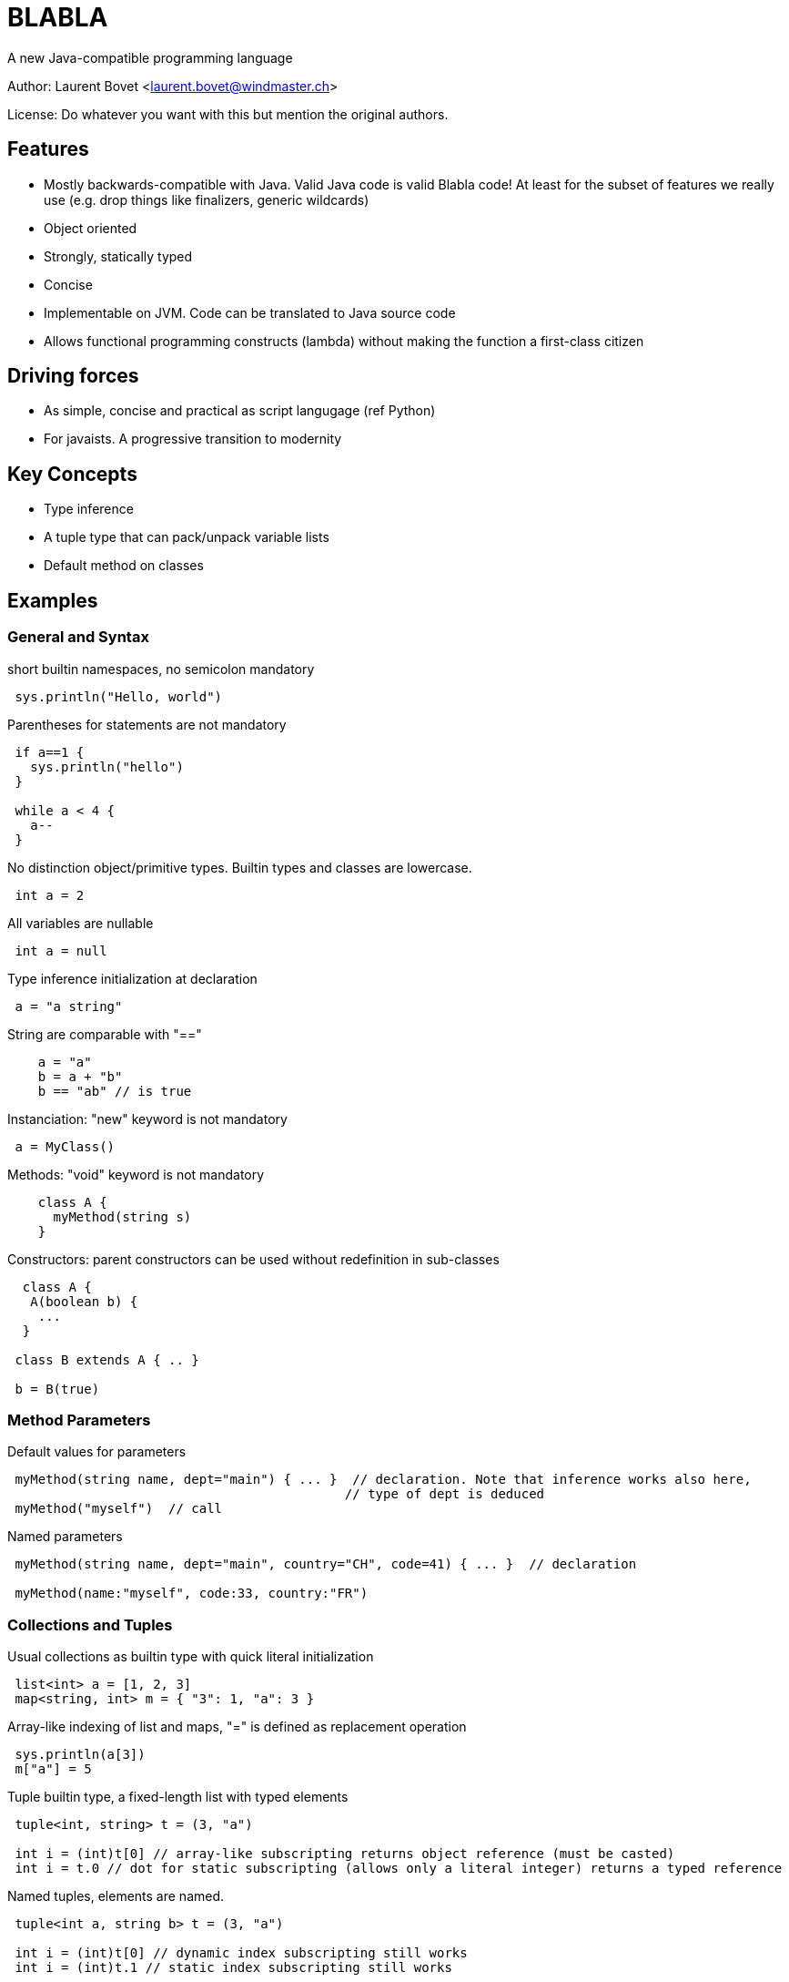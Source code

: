 BLABLA
====== 
A new Java-compatible programming language

Author: Laurent Bovet <laurent.bovet@windmaster.ch>

License: Do whatever you want with this but mention the original authors.
 
== Features 

* Mostly backwards-compatible with Java. Valid Java code is valid Blabla code! At least for the subset of features we really use (e.g. drop things like finalizers, generic wildcards)
* Object oriented
* Strongly, statically typed
* Concise
* Implementable on JVM. Code can be translated to Java source code
* Allows functional programming constructs (lambda) without making the function a first-class citizen
 
== Driving forces 
* As simple, concise and practical as script langugage (ref Python)
* For javaists. A progressive transition to modernity
 
== Key Concepts
* Type inference
* A tuple type that can pack/unpack variable lists
* Default method on classes
 
== Examples

=== General and Syntax
 
short builtin namespaces, no semicolon mandatory

----
 sys.println("Hello, world")
----

Parentheses for statements are not mandatory

---- 
 if a==1 {
   sys.println("hello")
 }

 while a < 4 {
   a--
 }
----
 
No distinction object/primitive types. Builtin types and classes are lowercase.

----
 int a = 2
----
 
All variables are nullable

----
 int a = null
----

Type inference initialization at declaration

---- 
 a = "a string"
----

String are comparable with "=="

----
    a = "a"
    b = a + "b"
    b == "ab" // is true
----

Instanciation: "new" keyword is not mandatory

----
 a = MyClass()  
----
 
Methods: "void" keyword is not mandatory

----
    class A {
      myMethod(string s)
    }
----
 
Constructors: parent constructors can be used without redefinition in sub-classes

----
  class A {
   A(boolean b) {
    ...
  }
 
 class B extends A { .. }
 
 b = B(true)
----

=== Method Parameters

Default values for parameters

----
 myMethod(string name, dept="main") { ... }  // declaration. Note that inference works also here,
                                            // type of dept is deduced
 myMethod("myself")  // call
----

Named parameters

----
 myMethod(string name, dept="main", country="CH", code=41) { ... }  // declaration
     
 myMethod(name:"myself", code:33, country:"FR")
----

=== Collections and Tuples

Usual collections as builtin type with quick literal initialization

----
 list<int> a = [1, 2, 3]
 map<string, int> m = { "3": 1, "a": 3 }
----

Array-like indexing of list and maps, "=" is defined as replacement operation

----
 sys.println(a[3])
 m["a"] = 5
----

Tuple builtin type, a fixed-length list with typed elements

----
 tuple<int, string> t = (3, "a")

 int i = (int)t[0] // array-like subscripting returns object reference (must be casted)
 int i = t.0 // dot for static subscripting (allows only a literal integer) returns a typed reference
----

Named tuples, elements are named.

----
 tuple<int a, string b> t = (3, "a")

 int i = (int)t[0] // dynamic index subscripting still works
 int i = (int)t.1 // static index subscripting still works
 
 int i = t.a // dot for static subscripting

 int i = t["a"] // Reflective subscripting
----

=== Multiple Return Value & Tuple packing/unpacking
 
Methods can return multiple values

----
 string, int myMethod() { ... }
 a, b = myMethod()
----

In fact the multiple returned value is a tuple, above statement is similar to

----
 tuple<string int> t = myMethod()
 a, b = t  // unpacking of a tuple in separate variables
----

Thus, method can have named return values (requires parentheses)

----
 string val, int error myMethod() { ... }
     
 if( a = myMethod() ).error == 0 {
     sys.println(a.value)
 }
----

Packing of parameters into a tuple is automatic (if no ambiguity)

----
 myMethod(tuple<string, int> t) { ... } // declaration

 myMethod("a", 3)  // call
----

The reverse is true (if no ambiguity)

----
 myMethod(string, int) { ... } // declaration
     
 tuple<string, int> t = "a", 2
 myMethod(t)
----

=== Generics

Inference is also used with generics

----
 Collection<int> c

 c = LinkedList()       // the compiler knows that it has to instanciate a LinkedList<int>

 l = list()             // defaults to a list of "object"
----

Tuple packing/unpacking works also in generics, but you have to group the parameters in separate <...> blocks to allow multiple tuples and avoid ambiguous matching

----
 class C<T> {
  T do()
 }

 c = C<int i, string s>()
 // is actually the same as
 c = C<tuple<int i, string s>>()

 sys.println(c.do().i)
----

=== Modifiers & Accessors

Visibility: things are public by default. private, protected, package: same behaviour as in Java.

Properties. They are public fields with optional accessors.

----
 class A {
  int a  // public field with default accessors
 
  int b -> {  // getter accessor
    return b*2
  } <- {
    return b / 2   // setter accessor, not that b is the incoming value and the returned value is the one actually set
  }
 
  int c <-{} // set accessor is empty, read-only property
  int d ->{} // get accessor is empty, write-only property  
 
  abstract c ->{ return b*3 }  // property not stored, using other field. Can also be defined in interfaces.

 }
 
 // Note: In "java compatibility mode", the compiler routes a.a to a.getA() and a.setA() automatically.
----

=== Default Method, Lambda and With

Objects can have a default method. This opens door to functional programming constructs.

----
 // Example with genericity
 interface CallBack<T, R> {
  R default(T param)
 }
 
 class CharSum implements CallBack<string, int>{
  default {  // Note that the default method signature is infered from the interface
    sum = 0
    for c : param.chars {
      sum += c.int     
    }
  }
 }

 // declaration
 myMethod(CallBack<string, int> callback) {
  int value = callback("hello")  
 }

 // call
 myMethod(CharSum())
----

Anonymous classes overriding the default method

----
 // call myMethod with a callback created on the fly
 myMethod( CallBack() { default { return param.chars[0]  }} )    // Note that the generic parameters are infered by the method signature (when possible)
----

Syntactic sugar to write the same as above when 1) Using the default constructor 2) redefining only the default method

----
 // equivalents to above
 myMethod( CallBack():{ return param.chars[0] } )
 myMethod( CallBack:{ return param.chars[0] } )
----

Closures are realized by generalizing the above concept with tuples and using a builtin interface named "lambda"

----
 // builtin lambda interface (lowercase because builtin)
 interface lambda<T><R> {    // Generic parameters must be grouped to allow tuple packing/unpacking see above
   R default(T args)
 }
     
 // declaration
 myMethod( lambda<int position, string name><float, boolean> closure) {
   f, b = closure(4, "hello") // call the closure
 }
 
 // usage with indexed tuple
 myMethod( lambda:{ return args.0*0.5, args.1 == "hello" } )
 
 // usage with map-like tuple
 myMethod( lambda:{ return args.position*0.5, args.name == "hello" } )
----
 
Resource management is solved the same way with a builtin class named "with" and an interface named "closable"

----
 // builtin "with" class
 abstract class with<T extends closable> {
  with(T t, safe=true) {          // constructor, does the actual call
    try {
      default(t) // do the work
    finally {
      try {
        t.close()
      } catch(Exception e) {
        if safe {
          throw e   // by default, throw exception when closing error
        }
      }
    }
  }
  abstract default();
 }

 // usage
 connection = datasource.connection
 with(connection):{
    // work...
 }
----
 
=== Exceptions, Import Exclusion

Exceptions inheriting from "Exception" are no more checked exceptions. Methods must however declare them in throws clause.

Hide default imports to allow copy paste of Java code containing blabla keywords

----
 import .-*      // This will disable the default language imports (builtin types, lambda, with, ...)
 import .lambda  // Selectively import a class from default language imports (You see that the namespace root of default language imports is "")
 import .-lambda  // Selectively hide a class from default language imports
 import .*       // Valid but not necessary, done by default
----

=== Traits

Traits, à la Scala

----
 trait Similarity<T> {
  abstract boolean isSimilar(T t)
  boolean isNotSimilar(T t) {
    return ! isSimilar(t)
  }
 }

 class Employee extends Person, Similarity<Employee> {
  string personalNo
  boolean isSimilar(Employee employee) {
    return employee.name = this.name && employee.personalNo == this.personalNo
  }
 }
----

=== Concurrency & Parallel Programming

Builtin class: synchronized queue. Useful for parallel programming

----
    q = sync<int>()  // unbounded
    q = sync<int>(5) // bounded
    q = sync([1, 2, 3], 10) // bounded, initialized with a list (generic type infered from argument).

    q.add(4)  // wait if bounded and full
    q.get()   // wait if empty

    q.wait()  // wait until it is empty
----

By value copy with transitive "const" keyword. Allows for concurrent processing without shared state.

----
    class MyImmutableObject {

      final int a
      final string b
      MyImmutableObject(in a, string b) {
        this.a = a
        this.b = b
      }
    }

    myMethod(const RootObject param) { ... }  // declaration, enforce the parameter to be immutable, it will use a direct reference
                                                 if the object is really immutable (only final fields), clone it otherwise. This mechanism is
                                                 apply recursively for referenced objects before execution. Beware, it can copy a lot of stuff!
                                                 This is about the same idea as serialization but with cloning. We can also make the compiler
                                                 enforce the const chain with "final const" which makes thing behave a bit like C++ const!                                             

    a = const myObject   // It can also be used as operator

    anotherMethod(const myParam)
----

Builtin class: parallel. Binds sync and closure to parallelize code.

----
    // Code as it were implemented using java platform concurency tools
    abstract class parallel {
      parallel() {
          Thread(Runnable() { run() { default() } }
      }
      parallel(sync s) {
        s.put(object())
        Thread(Runnable() { run() { default(); s.get() } }
      }
      parallel(sync s, Executor executor) {     // In the case we use
          s.put(object())
          executor.execute(Runnable() { run() { default(); s.get() } }
      }
      abstract default;
    }

    // Usage
    parallel:{
      logger.write("long information to compute...")   // Do not block current thread
    }

    // Join after treatment of all objects
    s = sync()
    for i : objectsToTreat {
       currentObject = const i   // ensures no surprise with shared state
       parallel(s):{      
          // ... treatment code applied on currentObject
       }
    }
    s.wait()
----

Concurrency: other example for concurrent processing. Treating requests parallelly

----
    requestQueue = sync<Request>(0)  // Queue receives the requests (another threads feeds it)
                                     // It blocks immediately until get is called on it

    s = sync(10) // max number of concurrent threads
    while true {
      request = const requestQueue.get()
      parallel(s):{
          // ... Treat request
      }
    }
----    